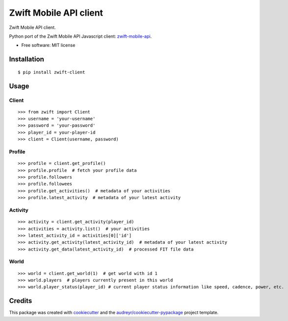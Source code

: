 =======================
Zwift Mobile API client
=======================


.. image:: https://img.shields.io/pypi/v/zwift-client.svg
        :target: https://pypi.python.org/pypi/zwift-client

.. image:: https://img.shields.io/travis/jsmits/zwift-client.svg
        :target: https://travis-ci.org/jsmits/zwift-client

.. image:: https://pyup.io/repos/github/jsmits/zwift-client/shield.svg
     :target: https://pyup.io/repos/github/jsmits/zwift-client/
     :alt: Updates


Zwift Mobile API client.

Python port of the Zwift Mobile API Javascript client: zwift-mobile-api_.

* Free software: MIT license


Installation
------------

::

    $ pip install zwift-client


Usage
-----


Client
++++++

::

    >>> from zwift import Client
    >>> username = 'your-username'
    >>> password = 'your-password'
    >>> player_id = your-player-id
    >>> client = Client(username, password)


Profile
+++++++

::

    >>> profile = client.get_profile()
    >>> profile.profile  # fetch your profile data
    >>> profile.followers
    >>> profile.followees
    >>> profile.get_activities()  # metadata of your activities
    >>> profile.latest_activity  # metadata of your latest activity


Activity
++++++++

::

    >>> activity = client.get_activity(player_id)
    >>> activities = activity.list()  # your activities
    >>> latest_activity_id = activities[0]['id']
    >>> activity.get_activity(latest_activity_id)  # metadata of your latest activity
    >>> activity.get_data(latest_activity_id)  # processed FIT file data


World
+++++

::

    >>> world = client.get_world(1)  # get world with id 1
    >>> world.players  # players currently present in this world
    >>> world.player_status(player_id) # current player status information like speed, cadence, power, etc.


Credits
---------

This package was created with cookiecutter_ and the `audreyr/cookiecutter-pypackage`_ project template.

.. _cookiecutter: https://github.com/audreyr/cookiecutter
.. _`audreyr/cookiecutter-pypackage`: https://github.com/audreyr/cookiecutter-pypackage
.. _zwift-mobile-api: https://github.com/Ogadai/zwift-mobile-api

